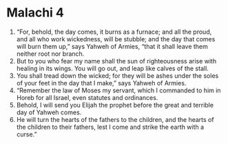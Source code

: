 ﻿
* Malachi 4
1. “For, behold, the day comes, it burns as a furnace; and all the proud, and all who work wickedness, will be stubble; and the day that comes will burn them up,” says Yahweh of Armies, “that it shall leave them neither root nor branch. 
2. But to you who fear my name shall the sun of righteousness arise with healing in its wings. You will go out, and leap like calves of the stall. 
3. You shall tread down the wicked; for they will be ashes under the soles of your feet in the day that I make,” says Yahweh of Armies. 
4. “Remember the law of Moses my servant, which I commanded to him in Horeb for all Israel, even statutes and ordinances. 
5. Behold, I will send you Elijah the prophet before the great and terrible day of Yahweh comes. 
6. He will turn the hearts of the fathers to the children, and the hearts of the children to their fathers, lest I come and strike the earth with a curse.” 
